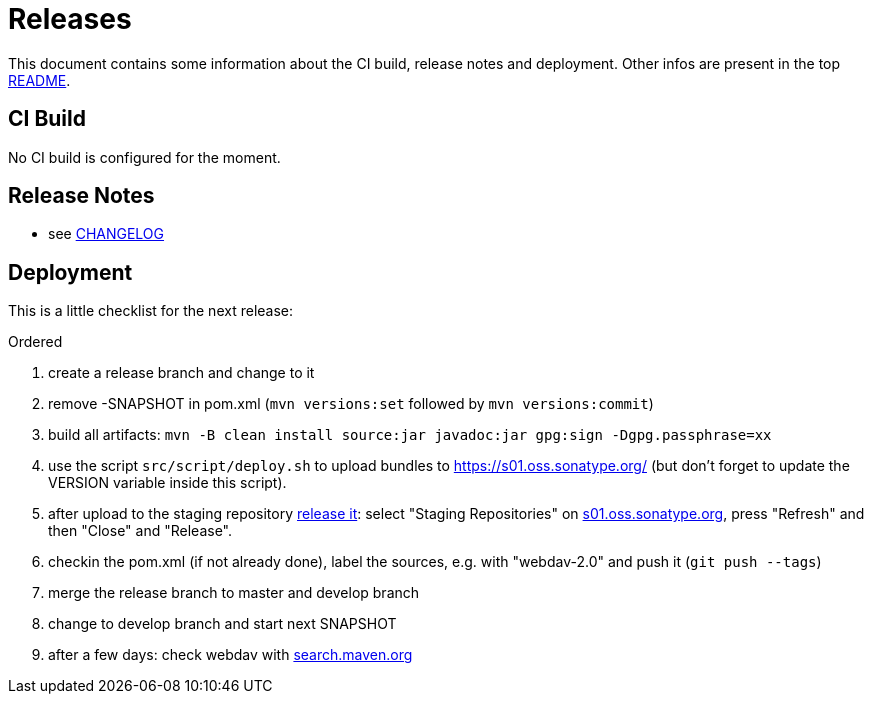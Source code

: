 = Releases

This document contains some information about the CI build, release notes and deployment.
Other infos are present in the top link:../../README.md[README].



== CI Build

No CI build is configured for the moment.



== Release Notes

* see link:../../CHANGELOG.md[CHANGELOG]



== Deployment

This is a little checklist for the next release:

.Ordered
. create a release branch and change to it
. remove -SNAPSHOT in pom.xml (`mvn versions:set` followed by `mvn versions:commit`)
. build all artifacts:
  `mvn -B clean install source:jar javadoc:jar gpg:sign -Dgpg.passphrase=xx`
. use the script `src/script/deploy.sh` to upload bundles to https://s01.oss.sonatype.org/
  (but don't forget to update the VERSION variable inside this script).
. after upload to the staging repository https://docs.sonatype.org/display/Repository/Sonatype+OSS+Maven+Repository+Usage+Guide#SonatypeOSSMavenRepositoryUsageGuide-8.ReleaseIt[release it]:
  select "Staging Repositories" on https://s01.oss.sonatype.org/[s01.oss.sonatype.org], press "Refresh" and then "Close" and "Release".
. checkin the pom.xml (if not already done), label the sources, e.g. with "webdav-2.0" and push it (`git push --tags`)
. merge the release branch to master and develop branch
. change to develop branch and start next SNAPSHOT
. after a few days: check webdav with http://search.maven.org/#search%7Cga%7C1%7Cwebdav[search.maven.org]
